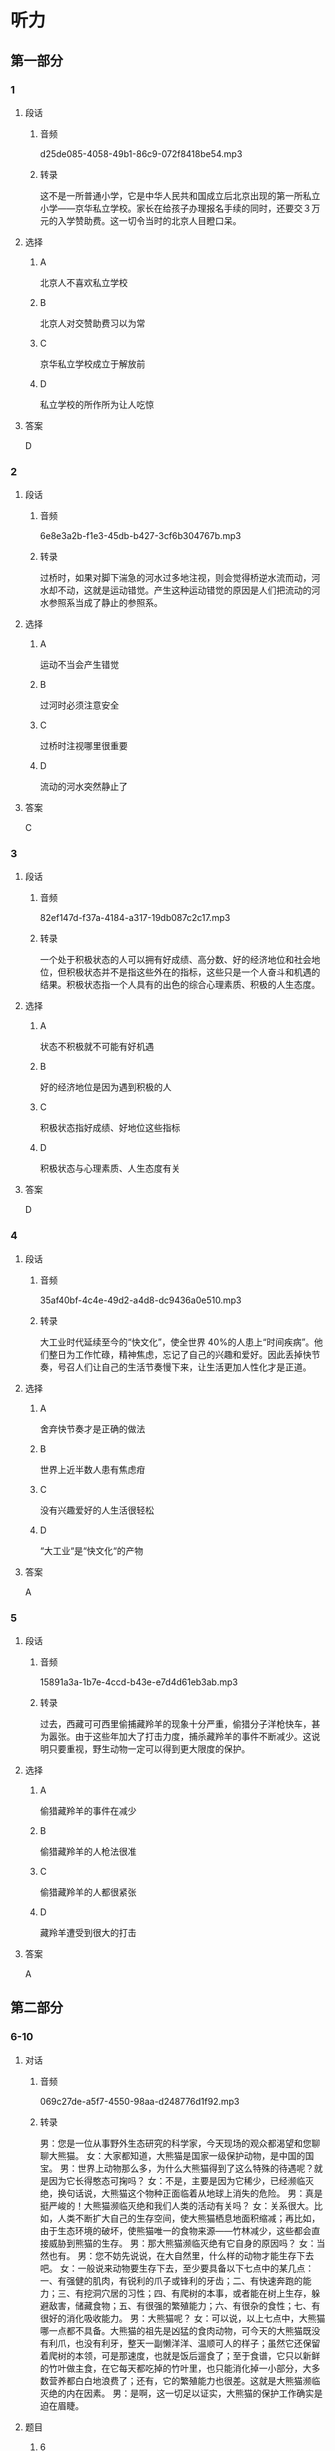 * 听力
** 第一部分
*** 1
:PROPERTIES:
:ID: ed08d84b-23d4-464e-b70d-24f9dc1bc831
:EXPORT-ID: 6e4af68c-3365-49d9-bfcc-70d2ee989ab7
:END:
**** 段话
***** 音频
d25de085-4058-49b1-86c9-072f8418be54.mp3
***** 转录
这不是一所普通小学，它是中华人民共和国成立后北京出现的第一所私立小学——京华私立学校。家长在给孩子办理报名手续的同时，还要交３万元的入学赞助费。这一切令当时的北京人目瞪口呆。
**** 选择
***** A
北京人不喜欢私立学校
***** B
北京人对交赞助费习以为常
***** C
京华私立学校成立于解放前
***** D
私立学校的所作所为让人吃惊
**** 答案
D
*** 2
:PROPERTIES:
:ID: 0e72f893-393b-490d-a3eb-70fc57dc7edc
:EXPORT-ID: 6e4af68c-3365-49d9-bfcc-70d2ee989ab7
:END:
**** 段话
***** 音频
6e8e3a2b-f1e3-45db-b427-3cf6b304767b.mp3
***** 转录
过桥时，如果对脚下湍急的河水过多地注视，则会觉得桥逆水流而动，河水却不动，这就是运动错觉。产生这种运动错觉的原因是人们把流动的河水参照系当成了静止的参照系。
**** 选择
***** A
运动不当会产生错觉
***** B
过河时必须注意安全
***** C
过桥时注视哪里很重要
***** D
流动的河水突然静止了
**** 答案
C
*** 3
:PROPERTIES:
:ID: d799feb9-bf10-44c0-a0f9-0a490e871edd
:EXPORT-ID: 6e4af68c-3365-49d9-bfcc-70d2ee989ab7
:END:
**** 段话
***** 音频
82ef147d-f37a-4184-a317-19db087c2c17.mp3
***** 转录
一个处于积极状态的人可以拥有好成绩、高分数、好的经济地位和社会地位，但积极状态并不是指这些外在的指标，这些只是一个人奋斗和机遇的结果。积极状态指一个人具有的出色的综合心理素质、积极的人生态度。
**** 选择
***** A
状态不积极就不可能有好机遇
***** B
好的经济地位是因为遇到积极的人
***** C
积极状态指好成绩、好地位这些指标
***** D
积极状态与心理素质、人生态度有关
**** 答案
D
*** 4
:PROPERTIES:
:ID: 6abdca2e-33f1-4557-b6ea-1eae3b1156e5
:EXPORT-ID: 6e4af68c-3365-49d9-bfcc-70d2ee989ab7
:END:
**** 段话
***** 音频
35af40bf-4c4e-49d2-a4d8-dc9436a0e510.mp3
***** 转录
大工业时代延续至今的“快文化”，使全世界 40%的人患上“时间疾病”。他们整日为工作忙碌，精神焦虑，忘记了自己的兴趣和爱好。因此丢掉快节奏，号召人们让自己的生活节奏慢下来，让生活更加人性化才是正道。
**** 选择
***** A
舍弃快节奏才是正确的做法
***** B
世界上近半数人患有焦虑疳
***** C
没有兴趣爱好的人生活很轻松
***** D
“大工业“是“快文化“的产物
**** 答案
A
*** 5
:PROPERTIES:
:ID: 18d2ca5f-19af-4d3d-a432-2f05650bf646
:EXPORT-ID: 6e4af68c-3365-49d9-bfcc-70d2ee989ab7
:END:
**** 段话
***** 音频
15891a3a-1b7e-4ccd-b43e-e7d4d61eb3ab.mp3
***** 转录
过去，西藏可可西里偷捕藏羚羊的现象十分严重，偷猎分子洋枪快车，甚为嚣张。由于这些年加大了打击力度，捕杀藏羚羊的事件不断减少。这说明只要重视，野生动物一定可以得到更大限度的保护。
**** 选择
***** A
偷猎藏羚羊的事件在减少
***** B
偷猎藏羚羊的人枪法很准
***** C
偷猎藏羚羊的人都很紧张
***** D
藏羚羊遭受到很大的打击
**** 答案
A
** 第二部分
*** 6-10
:PROPERTIES:
:ID: 27613dbe-0478-44e2-b649-666c82aaab0b
:EXPORT-ID: 7304a4a2-efe6-4d8e-96dc-e419347c7a56
:END:
**** 对话
***** 音频
069c27de-a5f7-4550-98aa-d248776d1f92.mp3
***** 转录
男：您是一位从事野外生态研究的科学家，今天现场的观众都渴望和您聊聊大熊猫。
女：大家都知道，大熊猫是国家一级保护动物，是中国的国宝。
男：世界上动物那么多，为什么大熊猫得到了这么特殊的待遇呢？就是因为它长得憨态可掬吗？
女：不是，主要是因为它稀少，已经濒临灭绝，换句话说，大熊猫这个物种正面临着从地球上消失的危险。
男：真是挺严峻的！大熊猫濒临灭绝和我们人类的活动有关吗？
女：关系很大。比如，人类不断扩大自己的生存空间，使大熊猫栖息地面积缩减；再比如，由于生态环境的破坏，使熊猫唯一的食物来源——竹林减少，这些都会直接威胁到熊猫的生存。
男：那大熊猫濒临灭绝有它自身的原因吗？
女：当然也有。
男：您不妨先说说，在大自然里，什么样的动物才能生存下去吧。
女：一般说来动物要生存下去，至少要具备以下七点中的某几点：一、有强健的肌肉，有锐利的爪子或锋利的牙齿；二、有快速奔跑的能力；三、有挖洞穴居的习性；四、有爬树的本事，或者能在树上生存，躲避敌害，储藏食物；五、有很强的繁殖能力；六、有很杂的食性；七、有很好的消化吸收能力。
男：大熊猫呢？
女：可以说，以上七点中，大熊猫哪一点都不具备。大熊猫的祖先是凶猛的食肉动物，可今天的大熊猫既没有利爪，也没有利牙，整天一副懒洋洋、温顺可人的样子；虽然它还保留着爬树的本领，可是那速度，也就是饭后遛食了；至于食谱，它只以新鲜的竹叶做主食，在它每天都吃掉的竹叶里，也只能消化掉一小部分，大多数营养都白白地浪费了；还有，它的繁殖能力也很差。这就是大熊猫濒临灭绝的内在因素。
男：是啊，这一切足以证实，大熊猫的保护工作确实是迫在眉睫。
**** 题目
***** 6
:PROPERTIES:
:ID: 35bcc902-8188-41a8-b4de-808bf879a16a
:END:
****** 问题
******* 音频
96f07e52-c78e-4020-aa3d-34a019b700f6.mp3
******* 转录
大熊猫为什么成为国家一级保护动物？
****** 选择
******* A
因为它天真可爱
******* B
因为它身处险境
******* C
因为它是一种濒危动物
******* D
这是人们给它的特殊待遇
****** 答案
C
***** 7
:PROPERTIES:
:ID: a0453a3d-d774-460f-924d-84be1a36869a
:END:
****** 问题
******* 音频
0425675a-fc24-4058-83a7-8c8d090b85a8.mp3
******* 转录
人类怎样威胁到了大熊猫的生存？
****** 选择
******* A
人类不再给熊猎种植竹子
******* B
人类活动不利于竹林生长
******* C
人类改变了大熊猎的习性
******* D
人类活动导致了气候变化
****** 答案
B
***** 8
:PROPERTIES:
:ID: af919a01-5f93-47ea-a36f-fec69d14d53a
:END:
****** 问题
******* 音频
e2fa6d7a-7c1b-49c2-abf0-412a1e3047a2.mp3
******* 转录
有利于动物生存的内在因素不包括什么？
****** 选择
******* A
爱吃肉
******* B
速度快
******* C
穴居
******* D
杂食
****** 答案
A
***** 9
:PROPERTIES:
:ID: 6cfb89b3-fd6f-4715-88ac-4718391b2934
:END:
****** 问题
******* 音频
3d1a3be3-9fd0-47e1-b860-48fb65408db3.mp3
******* 转录
大熊猫濒临灭绝的内在因素有什么？
****** 选择
******* A
大熊猎太懒
******* B
大熊猎太可爱
******* C
大熊猎不会爬树
******* D
大熊猎消化能力差
****** 答案
D
***** 10
:PROPERTIES:
:ID: 0ca68c3a-e961-4632-a71a-f5aeba3f5c70
:END:
****** 问题
******* 音频
32fafa7a-2599-41c7-9d16-bfda62d26df0.mp3
******* 转录
这段话主要谈的是什么？
****** 选择
******* A
动物生存的条件
******* B
怎样保护大熊猫
******* C
大熊猎濒危的原因
******* D
人类为什么喜欢大熊猎
****** 答案
C
** 第三部分
*** 11-13
:PROPERTIES:
:ID: d279c0a5-895c-4417-9980-bd6e89a5ab04
:EXPORT-ID: 7304a4a2-efe6-4d8e-96dc-e419347c7a56
:END:
**** 课文
***** 音频
f77f314b-b52b-45ea-bab7-6aafdd40770a.mp3
***** 转录
如果你的工作，让你心中充满的是苦涩，一想到上班就难受，一到班上就压抑，每天熬到快下班就心花怒放，你就不要再硬撑。但反过来说，如果你对这份工作还没有厌恶到每天觉得不痛快，那我建议你试久一点儿。因为成就感很多时候是在我们驾轻就熟、独当一面并能产生某种价值后才有的。所以如果某份工作自己没有很讨厌，那就让自己累积实力，提升熟练度。很可能当你哪天成为资深员工时，就会发现自己已经喜欢上这个工作，到你当上那个领域的大师，一群人对你投来佩服的眼光时，你会觉得这个工作非常棒。
若只是随便试那么一两个月，觉得不好不坏就溜走，那就永远不要指望你能够成为那一领域的大师。
**** 题目
***** 11
:PROPERTIES:
:ID: f907061e-3f23-4593-a77d-22d46fd35817
:END:
****** 问题
******* 音频
caa7a94f-a871-46e8-8e30-78e8cd91527c.mp3
******* 转录
说话人认为什么情况下应该放弃一份工作？
****** 选择
******* A
上班前起不来
******* B
对报酬不满意
******* C
从情感上厌恶
******* D
干起来很吃力
****** 答案
C
***** 12
:PROPERTIES:
:ID: 3e2159e3-bf68-4be2-ac89-40b39878d47d
:END:
****** 问题
******* 音频
f6f146c2-7e1e-49cb-b059-5077d195c8c5.mp3
******* 转录
一份工作做得时间长了会怎样？
****** 选择
******* A
有成就感
******* B
让人不痛快
******* C
发现它的价值
******* D
引来别人的好感
****** 答案
A
***** 13
:PROPERTIES:
:ID: 76b46428-cf7f-4555-a91e-e029be3067b6
:END:
****** 问题
******* 音频
1fa2bc71-89ec-45fc-b523-33df26297893.mp3
******* 转录
说话人认为最不可取的是哪种做法？
****** 选择
******* A
没有远大的目标
******* B
不遵守劳动纪律
******* C
随随便便就不干了
******* D
不向资深员工学习
****** 答案
C
*** 14-17
:PROPERTIES:
:ID: 73b5e10d-0549-46c2-b49a-6d1f777b1053
:EXPORT-ID: 7304a4a2-efe6-4d8e-96dc-e419347c7a56
:END:
**** 课文
***** 音频
94b1a393-6140-459e-9ee5-eebda9ebcd5e.mp3
***** 转录
随着科学的进步，人类对自然的了解越来越深入，但是人类对自然的研究目的似乎只是为了让自然更好地为人类服务，因为人类滥用资源的行为对大自然造成了极大的破坏，这种状况一天也没有停止。
全球化使我们的世界不断变小，我们共同生活在地球村里。每个人都不能把自己的行为看成是个人行为，每个人的一举一动都与其他人、与我们的生存环境息息相关。因此，我们必须换一种方式对待自然，应该保护有限的自然资源，而非毫无节制地开发、剥夺自然资源。我们要学会和自然和谐相处，因为自然是我们的朋友。我们不能持续地为了人类的利益而去伤害它，但现实情况是，我们离共生这种状态已经非常遥远。
与自然相处，是一个道德问题，而不仅仅与知识相关。我们想要更好地立足于这个世界，必须跳出自我，处理好人与人、人与自然的关系，处理好不同文明、不同文化之间的关系。只有这样，地球人才能和谐相处，我们的生活才能更加美好。
**** 题目
***** 14
:PROPERTIES:
:ID: 8491fec6-6c59-453c-8b9e-bb3742192fda
:END:
****** 问题
******* 音频
e449e6de-5c46-4ca8-8ec4-a1a121f74a76.mp3
******* 转录
人类对自然的行为体现了人类怎样的品质？
****** 选择
******* A
自私
******* B
粗暴
******* C
悲观
******* D
正义
****** 答案
A
***** 15
:PROPERTIES:
:ID: a5443694-f9df-4634-9647-1cdb463e2c85
:END:
****** 问题
******* 音频
0b40680a-1bef-45fb-9b7c-c8e9566bdd13.mp3
******* 转录
全球化的结果是什么？
****** 选择
******* A
人的生活空间变小了
******* B
自然资源变得稀有了
******* C
大家生活在同一个世界里
******* D
每个人的一举一动都涉及他人
****** 答案
D
***** 16
:PROPERTIES:
:ID: ee93684f-7c15-4e38-b005-683bf40a1596
:END:
****** 问题
******* 音频
9dab9931-5066-4e5a-804a-21cd97681ae1.mp3
******* 转录
我们怎样才能生活得更好？
****** 选择
******* A
认清敌我
******* B
增加修养
******* C
爱护自然
******* D
实现自我
****** 答案
C
***** 17
:PROPERTIES:
:ID: 46b7deb4-3b56-49b1-ba08-4dea4596eb2a
:END:
****** 问题
******* 音频
cf1e48f4-d68e-4b18-9ffb-73f00dfbbe44.mp3
******* 转录
这段话主要谈什么？
****** 选择
******* A
不要让大自然成为我们的敌人
******* B
全球化使我们的世界不断变小
******* C
我们可设法拓展自己的生存空间
******* D
人与人、人与自然应该和谐相处
****** 答案
D
* 阅读
** 第一部分
*** 18
**** 句子
***** A
你的字要写得清想些，否则难以辨认。
***** B
见了面，我心里、他心里都踏实了，我们相互需要对方的支撑。
***** C
工地上，挖掘机、装卸机和十几辆翻斗车正在工作人员的指挥下挖土。
***** D
就这样，一个濒临死亡的国有工厂摇身变成了城市最具时尚气质的地方。
**** 答案
*** 19
**** 句子
***** A
他才来，许多人还不认识。
***** B
他整日忙忙碌碌，每天在公司和用户之间来回奔波。
***** C
可以说，一个从小学会这种语言的人就是使用这种语言的权威。
***** D
他出身于名门世家，他父亲是清朝未年戊戌维新运动的领袖人物。
**** 答案
*** 20
**** 句子
***** A
会议顺顺当当开了3个小时，所有议题都讨论完毕。
***** B
我们不断要提高和培养自己的发现问题和解决问题的能力。
***** C
这些统计方法都比较复杂，必须应用一些现成的计算机统计程序。
***** D
《口述中国一一口述与文献，谁能还原历史》一书于2004年出版。
**** 答案
** 第二部分
*** 21
**** 段话
人生在世，若能时时[[gap]]心甘情愿的[[gap]]为理想奋斗，必能有苦时不觉苦，有难时不觉难。这样，一切[[gap]]都可迎刃而解，而且无愿不成。
**** 选择
***** A
****** 1
从
****** 2
心情
****** 3
逆境
***** B
****** 1
打
****** 2
高度
****** 3
绝境
***** C
****** 1
凭
****** 2
智慧
****** 3
坎坷
***** D
****** 1
以
****** 2
态度
****** 3
困境
**** 答案
*** 22
**** 段话
自然语言太过[[gap]]，人们没有办法让机器全部接受。如果我们把自然语言[[gap]]得很透彻，连机器也能[[gap]]，那么人和机器就能直接对话，[[gap]]经过算法语言的中介了。
**** 选择
***** A
****** 1
复杂
****** 2
分析
****** 3
识别
****** 4
不必
***** B
****** 1
麻烦
****** 2
解析
****** 3
鉴别
****** 4
未必
***** C
****** 1
繁复
****** 2
剖析
****** 3
辨认
****** 4
不妨
***** D
****** 1
丰富
****** 2
解剖
****** 3
评估
****** 4
不大
**** 答案
*** 23
**** 段话
综述是议论文的一种形式，是某一学术研究领域在一定[[gap]]内发展情况的研究总结，即[[gap]]需要研究的课题，从一定时期内相当大量的专门选定的原始文献中摘取材料，利用这些材料对问题进行[[gap]]性描述，在系统归纳和加工整理的基础上，表明作者的[[gap]]。
**** 选择
***** A
****** 1
区域
****** 2
本着
****** 3
特定
****** 4
立场
***** B
****** 1
时期
****** 2
针对
****** 3
综合
****** 4
观点
***** C
****** 1
季节
****** 2
对准
****** 3
组节
****** 4
态度
***** D
****** 1
期间
****** 2
根据
****** 3
一般
****** 4
发现
**** 答案
